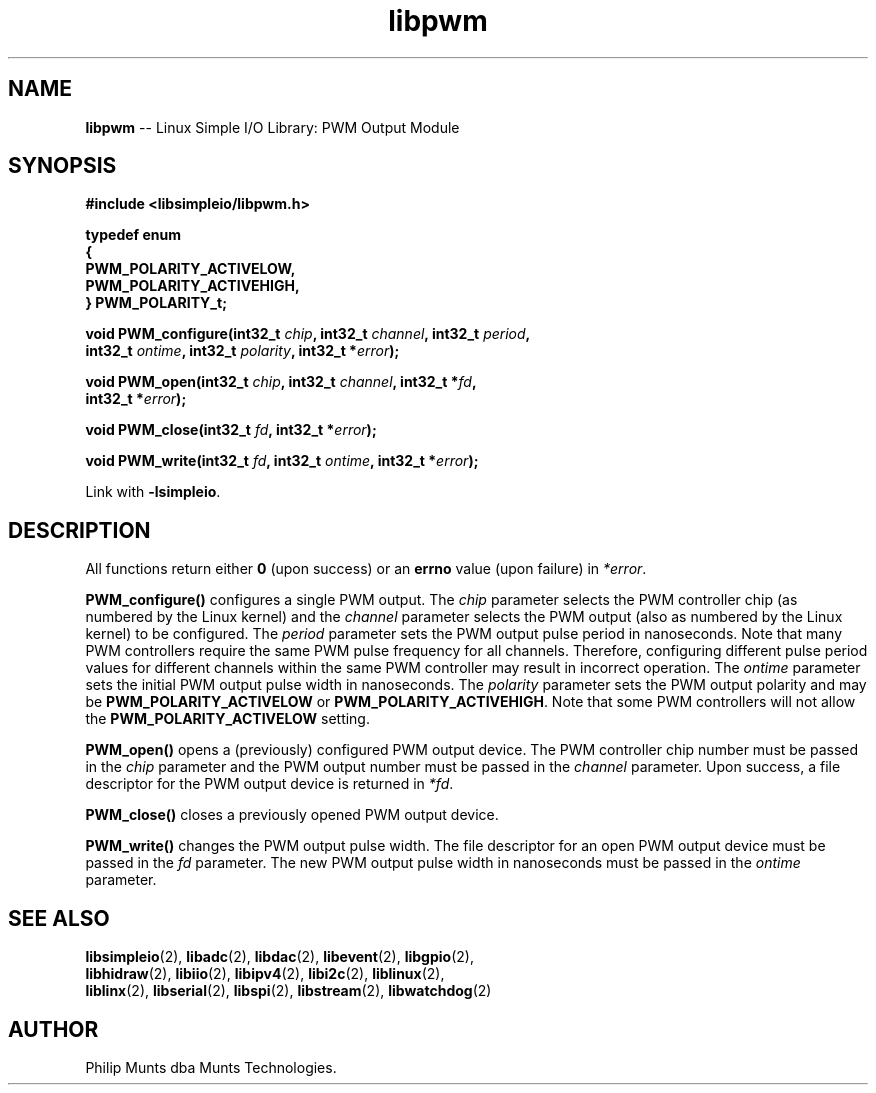 .\" man page for Munts Technologies Linux Simple I/O Library
.\"
.\" Copyright (C)2016-2025, Philip Munts dba Munts Technologies.
.\"
.\" Redistribution and use in source and binary forms, with or without
.\" modification, are permitted provided that the following conditions are met:
.\"
.\" * Redistributions of source code must retain the above copyright notice,
.\"   this list of conditions and the following disclaimer.
.\"
.\" THIS SOFTWARE IS PROVIDED BY THE COPYRIGHT HOLDERS AND CONTRIBUTORS "AS IS"
.\" AND ANY EXPRESS OR IMPLIED WARRANTIES, INCLUDING, BUT NOT LIMITED TO, THE
.\" IMPLIED WARRANTIES OF MERCHANTABILITY AND FITNESS FOR A PARTICULAR PURPOSE
.\" ARE DISCLAIMED. IN NO EVENT SHALL THE COPYRIGHT HOLDER OR CONTRIBUTORS BE
.\" LIABLE FOR ANY DIRECT, INDIRECT, INCIDENTAL, SPECIAL, EXEMPLARY, OR
.\" CONSEQUENTIAL DAMAGES (INCLUDING, BUT NOT LIMITED TO, PROCUREMENT OF
.\" SUBSTITUTE GOODS OR SERVICES; LOSS OF USE, DATA, OR PROFITS; OR BUSINESS
.\" INTERRUPTION) HOWEVER CAUSED AND ON ANY THEORY OF LIABILITY, WHETHER IN
.\" CONTRACT, STRICT LIABILITY, OR TORT (INCLUDING NEGLIGENCE OR OTHERWISE)
.\" ARISING IN ANY WAY OUT OF THE USE OF THIS SOFTWARE, EVEN IF ADVISED OF THE
.\" POSSIBILITY OF SUCH DAMAGE.
.\"
.TH libpwm 2 "25 September 2025" "version 1" "Linux Simple I/O Library"
.SH NAME
.B libpwm
\-\- Linux Simple I/O Library: PWM Output Module
.SH SYNOPSIS
.nf
.B #include <libsimpleio/libpwm.h>

.B typedef enum
.B {
.B "  PWM_POLARITY_ACTIVELOW,"
.B "  PWM_POLARITY_ACTIVEHIGH,"
.B } PWM_POLARITY_t;

.BI "void PWM_configure(int32_t " chip ", int32_t " channel ", int32_t " period ",
.BI "  int32_t " ontime ", int32_t " polarity ", int32_t *" error ");"

.BI "void PWM_open(int32_t " chip ", int32_t " channel ", int32_t *" fd ",
.BI "  int32_t *" error ");"

.BI "void PWM_close(int32_t " fd ", int32_t *" error ");"

.BI "void PWM_write(int32_t " fd ", int32_t " ontime ", int32_t *" error ");"

.fi
Link with
.BR -lsimpleio .
.SH DESCRIPTION
.nh
All functions return either
.B 0
(upon success) or an
.B errno
value (upon failure) in
.IR *error .
.PP
.B PWM_configure()
configures a single PWM output.  The
.I chip
parameter selects the PWM controller chip (as numbered by the Linux kernel) and the
.I channel
parameter selects the PWM output (also as numbered by the Linux kernel) to be configured.
The
.I period
parameter sets the PWM output pulse period in nanoseconds.  Note that many PWM controllers
require the same PWM pulse frequency for all channels.  Therefore, configuring different
pulse period values for different channels within the same PWM controller may result
in incorrect operation.
The
.I ontime
parameter sets the initial PWM output pulse width in nanoseconds.
The
.I polarity
parameter sets the PWM output polarity and may be
.B PWM_POLARITY_ACTIVELOW
or
.BR PWM_POLARITY_ACTIVEHIGH .
Note that some PWM controllers will not allow the
.B PWM_POLARITY_ACTIVELOW
setting.
.PP
.B PWM_open()
opens a (previously) configured PWM output device. The PWM controller chip number must be passed in the
.I chip
parameter and the PWM output number must be passed in the
.I channel
parameter.  Upon success, a file descriptor for the PWM output device is returned in
.IR *fd .
.PP
.B PWM_close()
closes a previously opened PWM output device.
.PP
.B PWM_write()
changes the PWM output pulse width.  The file descriptor for an open PWM output device
must be passed in the
.I fd
parameter.  The new PWM output pulse width in nanoseconds must be passed in the
.I ontime
parameter.
.SH SEE ALSO
.BR libsimpleio "(2), " libadc "(2), " libdac "(2), " libevent "(2), " libgpio "(2),"
.br
.BR libhidraw "(2), " libiio "(2), " libipv4 "(2), " libi2c "(2), " liblinux "(2),"
.br
.BR liblinx "(2), " libserial "(2), " libspi "(2), " libstream "(2), " libwatchdog "(2)"
.SH AUTHOR
Philip Munts dba Munts Technologies.
